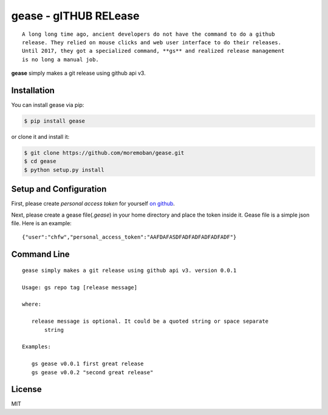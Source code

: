 ================================================================================
gease - gITHUB RELease
================================================================================

.. image:: https://api.travis-ci.org/moremoban/gease.svg?branch=master
   :target: http://travis-ci.org/moremoban/gease

.. image:: https://codecov.io/gh/moremoban/gease/branch/master/graph/badge.svg
   :target: https://codecov.io/gh/moremoban/gease


::

    A long long time ago, ancient developers do not have the command to do a github
    release. They relied on mouse clicks and web user interface to do their releases.
    Until 2017, they got a specialized command, **gs** and realized release management
    is no long a manual job.

**gease** simply makes a git release using github api v3.

.. image:: https://github.com/moremoban/gease/raw/master/images/cli.png
   :width: 600px


Installation
================================================================================


You can install gease via pip:

.. code-block:: bash

    $ pip install gease


or clone it and install it:

.. code-block:: bash

    $ git clone https://github.com/moremoban/gease.git
    $ cd gease
    $ python setup.py install

Setup and Configuration
================================================================================

First, please create `personal access token` for yourself
`on github <https://help.github.com/articles/creating-a-personal-access-token-for-the-command-line/>`_.

.. image:: https://github.com/moremoban/gease/raw/master/images/generate_token.png

Next, please create a gease file(`.gease`) in your home directory and place the
token inside it. Gease file is a simple json file. Here is an example::

   {"user":"chfw","personal_access_token":"AAFDAFASDFADFADFADFADFADF"}

Command Line
================================================================================

::

   gease simply makes a git release using github api v3. version 0.0.1

   Usage: gs repo tag [release message]

   where:

      release message is optional. It could be a quoted string or space separate
	  string

   Examples:

      gs gease v0.0.1 first great release
      gs gease v0.0.2 "second great release"


License
================================================================================

MIT

